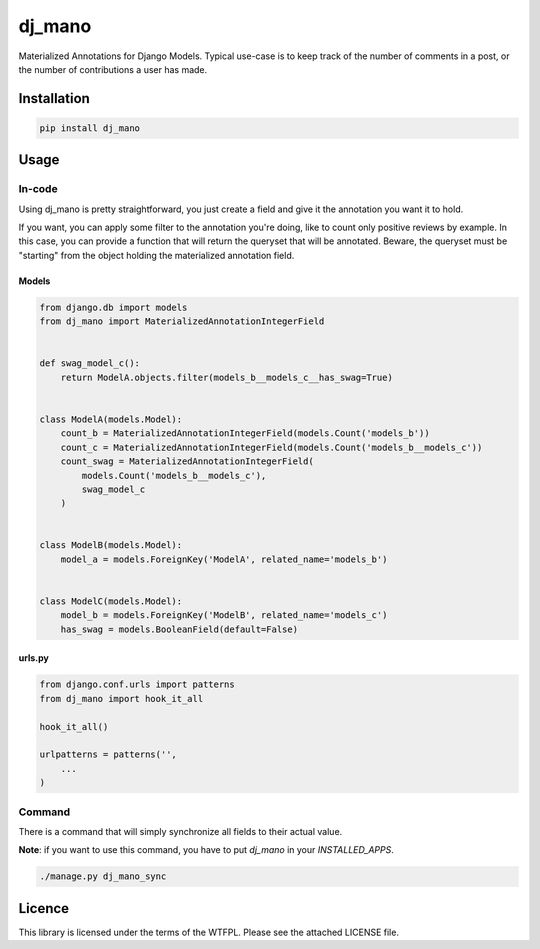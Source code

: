 dj_mano
=======

Materialized Annotations for Django Models. Typical use-case is to keep track of the number of
comments in a post, or the number of contributions a user has made.

Installation
------------

.. code-block:: bash

   pip install dj_mano

Usage
-----

In-code
~~~~~~~

Using dj_mano is pretty straightforward, you just create a field and give it the annotation you
want it to hold.

If you want, you can apply some filter to the annotation you're doing, like to count only positive
reviews by example. In this case, you can provide a function that will return the queryset that
will be annotated. Beware, the queryset must be "starting" from the object holding the materialized
annotation field.

Models
......

.. code-block:: python

   from django.db import models
   from dj_mano import MaterializedAnnotationIntegerField


   def swag_model_c():
       return ModelA.objects.filter(models_b__models_c__has_swag=True)


   class ModelA(models.Model):
       count_b = MaterializedAnnotationIntegerField(models.Count('models_b'))
       count_c = MaterializedAnnotationIntegerField(models.Count('models_b__models_c'))
       count_swag = MaterializedAnnotationIntegerField(
           models.Count('models_b__models_c'),
           swag_model_c
       )


   class ModelB(models.Model):
       model_a = models.ForeignKey('ModelA', related_name='models_b')


   class ModelC(models.Model):
       model_b = models.ForeignKey('ModelB', related_name='models_c')
       has_swag = models.BooleanField(default=False)


urls.py
.......

.. code-block:: python

   from django.conf.urls import patterns
   from dj_mano import hook_it_all

   hook_it_all()

   urlpatterns = patterns('',
       ...
   )

Command
~~~~~~~

There is a command that will simply synchronize all fields to their actual value.

**Note**: if you want to use this command, you have to put `dj_mano` in your `INSTALLED_APPS`.

.. code-block:: bash

   ./manage.py dj_mano_sync

Licence
-------

This library is licensed under the terms of the WTFPL. Please see the attached LICENSE file.
